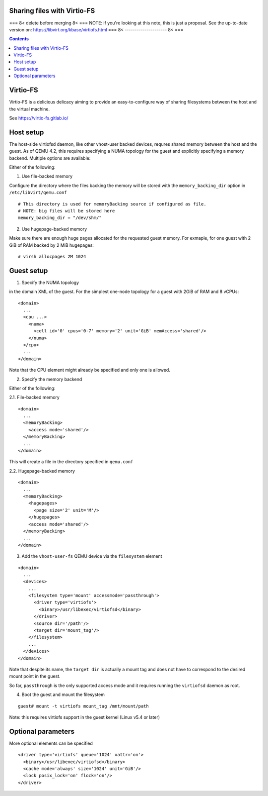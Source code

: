 ============================
Sharing files with Virtio-FS
============================

=== 8< delete before merging 8< ===
NOTE: if you're looking at this note, this is just a proposal.
See the up-to-date version on: https://libvirt.org/kbase/virtiofs.html
=== 8< --------------------- 8< ===

.. contents::

=========
Virtio-FS
=========

Virtio-FS is a delicious delicacy aiming to provide an easy-to-configure
way of sharing filesystems between the host and the virtual machine.

See https://virtio-fs.gitlab.io/

==========
Host setup
==========

The host-side virtiofsd daemon, like other vhost-user backed devices,
requres shared memory between the host and the guest. As of QEMU 4.2, this
requires specifying a NUMA topology for the guest and explicitly specifying
a memory backend. Multiple options are available:

Either of the following:

1. Use file-backed memory

Configure the directory where the files backing the memory will be stored
with the ``memory_backing_dir`` option in ``/etc/libvirt/qemu.conf``

::

   # This directory is used for memoryBacking source if configured as file.
   # NOTE: big files will be stored here
   memory_backing_dir = "/dev/shm/"

2. Use hugepage-backed memory

Make sure there are enough huge pages allocated for the requested guest memory.
For exmaple, for one guest with 2 GiB of RAM backed by 2 MiB hugepages:

::

   # virsh allocpages 2M 1024

===========
Guest setup
===========

1. Specify the NUMA topology

in the domain XML of the guest.
For the simplest one-node topology for a guest with 2GiB of RAM and 8 vCPUs:

::

   <domain>
     ...
     <cpu ...>
       <numa>
         <cell id='0' cpus='0-7' memory='2' unit='GiB' memAccess='shared'/>
       </numa>
     </cpu>
     ...
   </domain>

Note that the CPU element might already be specified and only one is allowed.

2. Specify the memory backend

Either of the following:

2.1. File-backed memory

::

   <domain>
     ...
     <memoryBacking>
       <access mode='shared'/>
     </memoryBacking>
     ...
   </domain>

This will create a file in the directory specified in ``qemu.conf``

2.2. Hugepage-backed memory

::

   <domain>
     ...
     <memoryBacking>
       <hugepages>
         <page size='2' unit='M'/>
       </hugepages>
       <access mode='shared'/>
     </memoryBacking>
     ...
   </domain>

3. Add the ``vhost-user-fs`` QEMU device via the ``filesystem`` element

::

   <domain>
     ...
     <devices>
       ...
       <filesystem type='mount' accessmode='passthrough'>
         <driver type='virtiofs'>
           <binary>/usr/libexec/virtiofsd</binary>
         </driver>
         <source dir='/path'/>
         <target dir='mount_tag'/>
       </filesystem>
       ...
     </devices>
   </domain>

Note that despite its name, the ``target dir`` is actually a mount tag and does
not have to correspond to the desired mount point in the guest.

So far, ``passthrough`` is the only supported access mode and it requires
running the ``virtiofsd`` daemon as root.

4. Boot the guest and mount the filesystem

::

   guest# mount -t virtiofs mount_tag /mnt/mount/path

Note: this requires virtiofs support in the guest kernel (Linux v5.4 or later)

===================
Optional parameters
===================

More optional elements can be specified

::

  <driver type='virtiofs' queue='1024' xattr='on'>
    <binary>/usr/libexec/virtiofsd</binary>
    <cache mode='always' size='1024' unit='GiB'/>
    <lock posix_lock='on' flock='on'/>
  </driver>
